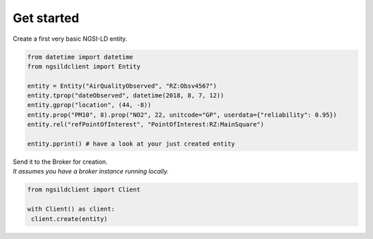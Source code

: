 Get started
===========

Create a first very basic NGSI-LD entity.

.. code-block::

   from datetime import datetime
   from ngsildclient import Entity

   entity = Entity("AirQualityObserved", "RZ:Obsv4567")
   entity.tprop("dateObserved", datetime(2018, 8, 7, 12))
   entity.gprop("location", (44, -8))
   entity.prop("PM10", 8).prop("NO2", 22, unitcode="GP", userdata={"reliability": 0.95})
   entity.rel("refPointOfInterest", "PointOfInterest:RZ:MainSquare")

   entity.pprint() # have a look at your just created entity

| Send it to the Broker for creation.
| *It assumes you have a broker instance running locally.*

.. code-block::

   from ngsildclient import Client

   with Client() as client:
    client.create(entity)